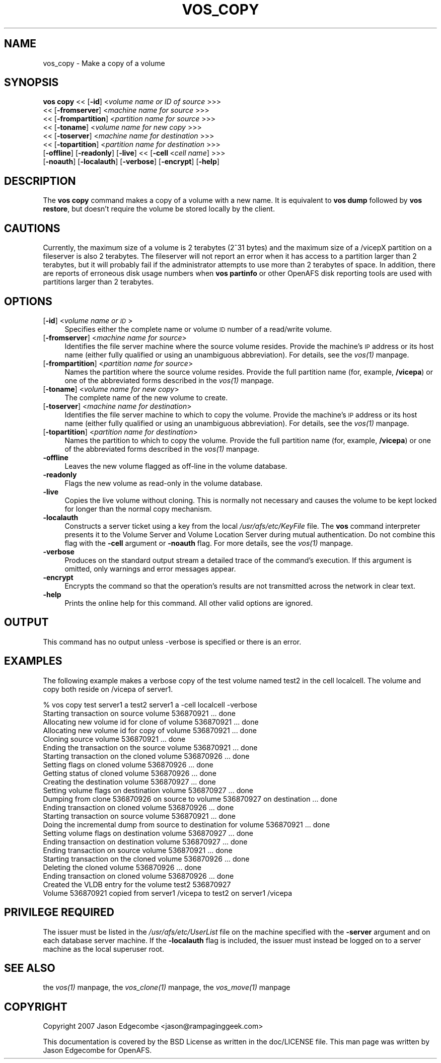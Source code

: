 .rn '' }`
''' $RCSfile$$Revision$$Date$
'''
''' $Log$
'''
.de Sh
.br
.if t .Sp
.ne 5
.PP
\fB\\$1\fR
.PP
..
.de Sp
.if t .sp .5v
.if n .sp
..
.de Ip
.br
.ie \\n(.$>=3 .ne \\$3
.el .ne 3
.IP "\\$1" \\$2
..
.de Vb
.ft CW
.nf
.ne \\$1
..
.de Ve
.ft R

.fi
..
'''
'''
'''     Set up \*(-- to give an unbreakable dash;
'''     string Tr holds user defined translation string.
'''     Bell System Logo is used as a dummy character.
'''
.tr \(*W-|\(bv\*(Tr
.ie n \{\
.ds -- \(*W-
.ds PI pi
.if (\n(.H=4u)&(1m=24u) .ds -- \(*W\h'-12u'\(*W\h'-12u'-\" diablo 10 pitch
.if (\n(.H=4u)&(1m=20u) .ds -- \(*W\h'-12u'\(*W\h'-8u'-\" diablo 12 pitch
.ds L" ""
.ds R" ""
'''   \*(M", \*(S", \*(N" and \*(T" are the equivalent of
'''   \*(L" and \*(R", except that they are used on ".xx" lines,
'''   such as .IP and .SH, which do another additional levels of
'''   double-quote interpretation
.ds M" """
.ds S" """
.ds N" """""
.ds T" """""
.ds L' '
.ds R' '
.ds M' '
.ds S' '
.ds N' '
.ds T' '
'br\}
.el\{\
.ds -- \(em\|
.tr \*(Tr
.ds L" ``
.ds R" ''
.ds M" ``
.ds S" ''
.ds N" ``
.ds T" ''
.ds L' `
.ds R' '
.ds M' `
.ds S' '
.ds N' `
.ds T' '
.ds PI \(*p
'br\}
.\"	If the F register is turned on, we'll generate
.\"	index entries out stderr for the following things:
.\"		TH	Title 
.\"		SH	Header
.\"		Sh	Subsection 
.\"		Ip	Item
.\"		X<>	Xref  (embedded
.\"	Of course, you have to process the output yourself
.\"	in some meaninful fashion.
.if \nF \{
.de IX
.tm Index:\\$1\t\\n%\t"\\$2"
..
.nr % 0
.rr F
.\}
.TH VOS_COPY 1 "OpenAFS" "19/Jan/2008" "AFS Command Reference"
.UC
.if n .hy 0
.if n .na
.ds C+ C\v'-.1v'\h'-1p'\s-2+\h'-1p'+\s0\v'.1v'\h'-1p'
.de CQ          \" put $1 in typewriter font
.ft CW
'if n "\c
'if t \\&\\$1\c
'if n \\&\\$1\c
'if n \&"
\\&\\$2 \\$3 \\$4 \\$5 \\$6 \\$7
'.ft R
..
.\" @(#)ms.acc 1.5 88/02/08 SMI; from UCB 4.2
.	\" AM - accent mark definitions
.bd B 3
.	\" fudge factors for nroff and troff
.if n \{\
.	ds #H 0
.	ds #V .8m
.	ds #F .3m
.	ds #[ \f1
.	ds #] \fP
.\}
.if t \{\
.	ds #H ((1u-(\\\\n(.fu%2u))*.13m)
.	ds #V .6m
.	ds #F 0
.	ds #[ \&
.	ds #] \&
.\}
.	\" simple accents for nroff and troff
.if n \{\
.	ds ' \&
.	ds ` \&
.	ds ^ \&
.	ds , \&
.	ds ~ ~
.	ds ? ?
.	ds ! !
.	ds /
.	ds q
.\}
.if t \{\
.	ds ' \\k:\h'-(\\n(.wu*8/10-\*(#H)'\'\h"|\\n:u"
.	ds ` \\k:\h'-(\\n(.wu*8/10-\*(#H)'\`\h'|\\n:u'
.	ds ^ \\k:\h'-(\\n(.wu*10/11-\*(#H)'^\h'|\\n:u'
.	ds , \\k:\h'-(\\n(.wu*8/10)',\h'|\\n:u'
.	ds ~ \\k:\h'-(\\n(.wu-\*(#H-.1m)'~\h'|\\n:u'
.	ds ? \s-2c\h'-\w'c'u*7/10'\u\h'\*(#H'\zi\d\s+2\h'\w'c'u*8/10'
.	ds ! \s-2\(or\s+2\h'-\w'\(or'u'\v'-.8m'.\v'.8m'
.	ds / \\k:\h'-(\\n(.wu*8/10-\*(#H)'\z\(sl\h'|\\n:u'
.	ds q o\h'-\w'o'u*8/10'\s-4\v'.4m'\z\(*i\v'-.4m'\s+4\h'\w'o'u*8/10'
.\}
.	\" troff and (daisy-wheel) nroff accents
.ds : \\k:\h'-(\\n(.wu*8/10-\*(#H+.1m+\*(#F)'\v'-\*(#V'\z.\h'.2m+\*(#F'.\h'|\\n:u'\v'\*(#V'
.ds 8 \h'\*(#H'\(*b\h'-\*(#H'
.ds v \\k:\h'-(\\n(.wu*9/10-\*(#H)'\v'-\*(#V'\*(#[\s-4v\s0\v'\*(#V'\h'|\\n:u'\*(#]
.ds _ \\k:\h'-(\\n(.wu*9/10-\*(#H+(\*(#F*2/3))'\v'-.4m'\z\(hy\v'.4m'\h'|\\n:u'
.ds . \\k:\h'-(\\n(.wu*8/10)'\v'\*(#V*4/10'\z.\v'-\*(#V*4/10'\h'|\\n:u'
.ds 3 \*(#[\v'.2m'\s-2\&3\s0\v'-.2m'\*(#]
.ds o \\k:\h'-(\\n(.wu+\w'\(de'u-\*(#H)/2u'\v'-.3n'\*(#[\z\(de\v'.3n'\h'|\\n:u'\*(#]
.ds d- \h'\*(#H'\(pd\h'-\w'~'u'\v'-.25m'\f2\(hy\fP\v'.25m'\h'-\*(#H'
.ds D- D\\k:\h'-\w'D'u'\v'-.11m'\z\(hy\v'.11m'\h'|\\n:u'
.ds th \*(#[\v'.3m'\s+1I\s-1\v'-.3m'\h'-(\w'I'u*2/3)'\s-1o\s+1\*(#]
.ds Th \*(#[\s+2I\s-2\h'-\w'I'u*3/5'\v'-.3m'o\v'.3m'\*(#]
.ds ae a\h'-(\w'a'u*4/10)'e
.ds Ae A\h'-(\w'A'u*4/10)'E
.ds oe o\h'-(\w'o'u*4/10)'e
.ds Oe O\h'-(\w'O'u*4/10)'E
.	\" corrections for vroff
.if v .ds ~ \\k:\h'-(\\n(.wu*9/10-\*(#H)'\s-2\u~\d\s+2\h'|\\n:u'
.if v .ds ^ \\k:\h'-(\\n(.wu*10/11-\*(#H)'\v'-.4m'^\v'.4m'\h'|\\n:u'
.	\" for low resolution devices (crt and lpr)
.if \n(.H>23 .if \n(.V>19 \
\{\
.	ds : e
.	ds 8 ss
.	ds v \h'-1'\o'\(aa\(ga'
.	ds _ \h'-1'^
.	ds . \h'-1'.
.	ds 3 3
.	ds o a
.	ds d- d\h'-1'\(ga
.	ds D- D\h'-1'\(hy
.	ds th \o'bp'
.	ds Th \o'LP'
.	ds ae ae
.	ds Ae AE
.	ds oe oe
.	ds Oe OE
.\}
.rm #[ #] #H #V #F C
.SH "NAME"
vos_copy \- Make a copy of a volume
.SH "SYNOPSIS"
\fBvos copy\fR <<\ [\fB\-id\fR]\ <\fIvolume\ name\ or\ ID\ of\ source\fR >>>
   <<\ [\fB\-fromserver\fR]\ <\fImachine\ name\ for\ source\fR >>>
   <<\ [\fB\-frompartition\fR]\ <\fIpartition\ name\ for\ source\fR >>>
   <<\ [\fB\-toname\fR]\ <\fIvolume\ name\ for\ new\ copy\fR >>>
   <<\ [\fB\-toserver\fR]\ <\fImachine\ name\ for\ destination\fR >>>
   <<\ [\fB\-topartition\fR]\ <\fIpartition\ name\ for\ destination\fR >>>
   [\fB\-offline\fR] [\fB\-readonly\fR] [\fB\-live\fR] <<\ [\fB\-cell\fR\ <\fIcell\ name\fR] >>>
   [\fB\-noauth\fR] [\fB\-localauth\fR] [\fB\-verbose\fR] [\fB\-encrypt\fR] [\fB\-help\fR]
.SH "DESCRIPTION"
The \fBvos copy\fR command makes a copy of a volume with a new name.  It is
equivalent to \fBvos dump\fR followed by \fBvos restore\fR, but doesn't require
the volume be stored locally by the client.
.SH "CAUTIONS"
Currently, the maximum size of a volume is 2 terabytes (2^31 bytes)
and the maximum size of a /vicepX partition on a fileserver is also 2
terabytes. The fileserver will not report an error when it has access
to a partition larger than 2 terabytes, but it will probably fail if
the administrator attempts to use more than 2 terabytes of space. In
addition, there are reports of erroneous disk usage numbers when
\fBvos partinfo\fR or other OpenAFS disk reporting tools are used with
partitions larger than 2 terabytes.
.SH "OPTIONS"
.Ip "[\fB\-id\fR] <\fIvolume name or \s-1ID\s0\fR>" 4
Specifies either the complete name or volume \s-1ID\s0 number of a read/write
volume.
.Ip "[\fB\-fromserver\fR] <\fImachine name for source\fR>" 4
Identifies the file server machine where the source volume resides. Provide
the machine's \s-1IP\s0 address or its host name (either fully qualified or using
an unambiguous abbreviation). For details, see the \fIvos(1)\fR manpage.
.Ip "[\fB\-frompartition\fR] <\fIpartition name for source\fR>" 4
Names the partition where the source volume resides. Provide the full
partition name (for, example, \fB/vicepa\fR) or one of the abbreviated forms
described in the \fIvos(1)\fR manpage.
.Ip "[\fB\-toname\fR] <\fIvolume name for new copy\fR>" 4
The complete name of the new volume to create.
.Ip "[\fB\-toserver\fR] <\fImachine name for destination\fR>" 4
Identifies the file server machine to which to copy the volume.  Provide
the machine's \s-1IP\s0 address or its host name (either fully qualified or using
an unambiguous abbreviation). For details, see the \fIvos(1)\fR manpage.
.Ip "[\fB\-topartition\fR] <\fIpartition name for destination\fR>" 4
Names the partition to which to copy the volume. Provide the full partition
name (for, example, \fB/vicepa\fR) or one of the abbreviated forms described in
the \fIvos(1)\fR manpage.
.Ip "\fB\-offline\fR" 4
Leaves the new volume flagged as off-line in the volume database.
.Ip "\fB\-readonly\fR" 4
Flags the new volume as read-only in the volume database.
.Ip "\fB\-live\fR" 4
Copies the live volume without cloning.  This is normally not necessary and
causes the volume to be kept locked for longer than the normal copy
mechanism.
.Ip "\fB\-localauth\fR" 4
Constructs a server ticket using a key from the local
\fI/usr/afs/etc/KeyFile\fR file. The \fBvos\fR command interpreter presents it to
the Volume Server and Volume Location Server during mutual
authentication. Do not combine this flag with the \fB\-cell\fR argument or
\fB\-noauth\fR flag. For more details, see the \fIvos(1)\fR manpage.
.Ip "\fB\-verbose\fR" 4
Produces on the standard output stream a detailed trace of the command's
execution. If this argument is omitted, only warnings and error messages
appear.
.Ip "\fB\-encrypt\fR" 4
Encrypts the command so that the operation's results are not transmitted
across the network in clear text.
.Ip "\fB\-help\fR" 4
Prints the online help for this command. All other valid options are
ignored.
.SH "OUTPUT"
This command has no output unless \f(CW-verbose\fR is specified or there is
an error.
.SH "EXAMPLES"
The following example makes a verbose copy of the \f(CWtest\fR volume named
\f(CWtest2\fR in the cell \f(CWlocalcell\fR. The volume and copy both reside on
\f(CW/vicepa\fR of \f(CWserver1\fR.
.PP
.Vb 23
\&   % vos copy test server1  a test2 server1 a -cell localcell -verbose
\&   Starting transaction on source volume 536870921 ... done
\&   Allocating new volume id for clone of volume 536870921 ... done
\&   Allocating new volume id for copy of volume 536870921 ... done
\&   Cloning source volume 536870921 ... done
\&   Ending the transaction on the source volume 536870921 ... done
\&   Starting transaction on the cloned volume 536870926 ... done
\&   Setting flags on cloned volume 536870926 ... done
\&   Getting status of cloned volume 536870926 ... done
\&   Creating the destination volume 536870927 ... done
\&   Setting volume flags on destination volume 536870927 ... done
\&   Dumping from clone 536870926 on source to volume 536870927 on destination ... done
\&   Ending transaction on cloned volume 536870926 ... done
\&   Starting transaction on source volume 536870921 ... done
\&   Doing the incremental dump from source to destination for volume 536870921 ...  done
\&   Setting volume flags on destination volume 536870927 ... done
\&   Ending transaction on destination volume 536870927 ... done
\&   Ending transaction on source volume 536870921 ... done
\&   Starting transaction on the cloned volume 536870926 ... done
\&   Deleting the cloned volume 536870926 ... done
\&   Ending transaction on cloned volume 536870926 ... done
\&   Created the VLDB entry for the volume test2 536870927
\&   Volume 536870921 copied from server1 /vicepa to test2 on server1 /vicepa 
.Ve
.SH "PRIVILEGE REQUIRED"
The issuer must be listed in the \fI/usr/afs/etc/UserList\fR file on the
machine specified with the \fB\-server\fR argument and on each database server
machine. If the \fB\-localauth\fR flag is included, the issuer must instead be
logged on to a server machine as the local superuser \f(CWroot\fR.
.SH "SEE ALSO"
the \fIvos(1)\fR manpage,
the \fIvos_clone(1)\fR manpage,
the \fIvos_move(1)\fR manpage
.SH "COPYRIGHT"
Copyright 2007 Jason Edgecombe <jason@rampaginggeek.com>
.PP
This documentation is covered by the BSD License as written in the
doc/LICENSE file. This man page was written by Jason Edgecombe for
OpenAFS.

.rn }` ''
.IX Title "VOS_COPY 1"
.IX Name "vos_copy - Make a copy of a volume"

.IX Header "NAME"

.IX Header "SYNOPSIS"

.IX Header "DESCRIPTION"

.IX Header "CAUTIONS"

.IX Header "OPTIONS"

.IX Item "[\fB\-id\fR] <\fIvolume name or \s-1ID\s0\fR>"

.IX Item "[\fB\-fromserver\fR] <\fImachine name for source\fR>"

.IX Item "[\fB\-frompartition\fR] <\fIpartition name for source\fR>"

.IX Item "[\fB\-toname\fR] <\fIvolume name for new copy\fR>"

.IX Item "[\fB\-toserver\fR] <\fImachine name for destination\fR>"

.IX Item "[\fB\-topartition\fR] <\fIpartition name for destination\fR>"

.IX Item "\fB\-offline\fR"

.IX Item "\fB\-readonly\fR"

.IX Item "\fB\-live\fR"

.IX Item "\fB\-localauth\fR"

.IX Item "\fB\-verbose\fR"

.IX Item "\fB\-encrypt\fR"

.IX Item "\fB\-help\fR"

.IX Header "OUTPUT"

.IX Header "EXAMPLES"

.IX Header "PRIVILEGE REQUIRED"

.IX Header "SEE ALSO"

.IX Header "COPYRIGHT"

